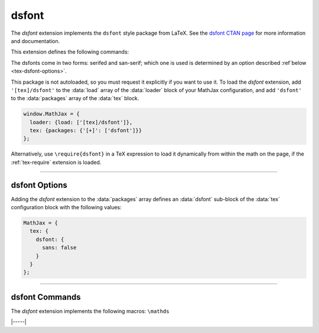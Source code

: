 .. _tex-dsfont:

######
dsfont
######


The `dsfont` extension implements the ``dsfont`` style package from
LaTeX.  See the `dsfont CTAN page <https://www.ctan.org/pkg/dsfont>`__
for more information and documentation.

This extension defines the following commands:

.. describe:: \mathds{math}

   Typesets ``math`` using the dsfont blackboard-bold fonts.

The dsfonts come in two forms: serifed and san-serif; which one is
used is determined by an option described :ref`below
<tex-dsfont-options>`.

.. raw:: html

    <p>The normal version of these fonts is shown below:</p>
    <p style="background-color: #DDD; padding: 1em 0; text-align: center">
    <iframe style='width: 25em; height: 8em; background-color: white' srcdoc='
      <!DOCTYPE html>
      <html>
      <head>
      <title>MathJax dsfont Example</title>
      <script>
      MathJax = {
        loader: {load: ["[tex]/dsfont"]},
        tex: {packages: {"[+]": ["dsfont"]}}
      }
      </script>
      <script defer src="https://cdn.jsdelivr.net/npm/mathjax@4/tex-chtml.js">
      </script>
      </head>
      <body>
      <p><b>\mathds</b><br/>
      \(\mathds{ABCDEFGHIJKLMNOPQRSTUVWXYZ\\abcdefghijklmnopqrstuvwxyz\\0123456789}\)
      </p>
      </body>
      </html>
    '></iframe>
    </p>

.. raw:: html

    <p>The sans-serif version of these fonts is shown below:</p>
    <p style="background-color: #DDD; padding: 1em 0; text-align: center">
    <iframe style='width: 25em; height: 8em; background-color: white' srcdoc='
      <!DOCTYPE html>
      <html>
      <head>
      <title>MathJax dsfont Example</title>
      <script>
      MathJax = {
        loader: {load: ["[tex]/dsfont"]},
        tex: {
          packages: {"[+]": ["dsfont"]},
          dsfont: {sans: true}
        }
      }
      </script>
      <script defer src="https://cdn.jsdelivr.net/npm/mathjax@4/tex-chtml.js">
      </script>
      </head>
      <body>
      <p><b>\mathds</b><br/>
      \(\mathds{ABCDEFGHIJKLMNOPQRSTUVWXYZ\\abcdefghijklmnopqrstuvwxyz\\0123456789}\)
      </p>
      </body>
      </html>
    '></iframe>
    </p>


This package is not autoloaded, so you must request it explicitly if
you want to use it.  To load the `dsfont` extension, add
``'[tex]/dsfont'`` to the :data:`load` array of the :data:`loader`
block of your MathJax configuration, and add ``'dsfont'`` to the
:data:`packages` array of the :data:`tex` block.

.. code-block:: javascript

   window.MathJax = {
     loader: {load: ['[tex]/dsfont']},
     tex: {packages: {'[+]': ['dsfont']}}
   };

Alternatively, use ``\require{dsfont}`` in a TeX expression to load it
dynamically from within the math on the page, if the :ref:`tex-require`
extension is loaded.

-----

.. _tex-dsfont-options:

dsfont Options
--------------

Adding the `dsfont` extension to the :data:`packages` array defines an
:data:`dsfont` sub-block of the :data:`tex` configuration block with the
following values:

.. code-block:: javascript

   MathJax = {
     tex: {
       dsfont: {
         sans: false
       }
     }
   };

.. _tex-dsfont-sans:
.. describe:: sans: false

   Determines whether the sans-serif font is used rather than the
   serifed version.

-----

.. _tex-dsfont-commands:

dsfont Commands
---------------

The `dsfont` extension implements the following macros:
``\mathds``


|-----|
